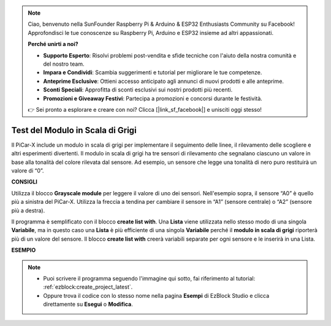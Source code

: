 .. note::

    Ciao, benvenuto nella SunFounder Raspberry Pi & Arduino & ESP32 Enthusiasts Community su Facebook! Approfondisci le tue conoscenze su Raspberry Pi, Arduino e ESP32 insieme ad altri appassionati.

    **Perché unirti a noi?**

    - **Supporto Esperto**: Risolvi problemi post-vendita e sfide tecniche con l'aiuto della nostra comunità e del nostro team.
    - **Impara e Condividi**: Scambia suggerimenti e tutorial per migliorare le tue competenze.
    - **Anteprime Esclusive**: Ottieni accesso anticipato agli annunci di nuovi prodotti e alle anteprime.
    - **Sconti Speciali**: Approfitta di sconti esclusivi sui nostri prodotti più recenti.
    - **Promozioni e Giveaway Festivi**: Partecipa a promozioni e concorsi durante le festività.

    👉 Sei pronto a esplorare e creare con noi? Clicca [|link_sf_facebook|] e unisciti oggi stesso!

.. _test_grayscale:

Test del Modulo in Scala di Grigi
======================================

Il PiCar-X include un modulo in scala di grigi per implementare il seguimento delle linee, il rilevamento delle scogliere e altri esperimenti divertenti. Il modulo in scala di grigi ha tre sensori di rilevamento che segnalano ciascuno un valore in base alla tonalità del colore rilevata dal sensore. Ad esempio, un sensore che legge una tonalità di nero puro restituirà un valore di “0”.

**CONSIGLI**

.. image:: img/sp210512_115406.png

Utilizza il blocco **Grayscale module** per leggere il valore di uno dei sensori. Nell'esempio sopra, il sensore “A0” è quello più a sinistra del PiCar-X. Utilizza la freccia a tendina per cambiare il sensore in “A1” (sensore centrale) o “A2” (sensore più a destra).

.. image:: img/sp210512_120023.png

Il programma è semplificato con il blocco **create list with**. 
Una **Lista** viene utilizzata nello stesso modo di una singola **Variabile**, 
ma in questo caso una **Lista** è più efficiente di una singola **Variabile** perché il **modulo in scala di grigi** riporterà più di un valore del sensore.
Il blocco **create list with** creerà variabili separate per ogni sensore e le inserirà in una Lista.

**ESEMPIO**

.. note::

    * Puoi scrivere il programma seguendo l'immagine qui sotto, fai riferimento al tutorial: :ref:`ezblock:create_project_latest`.
    * Oppure trova il codice con lo stesso nome nella pagina **Esempi** di EzBlock Studio e clicca direttamente su **Esegui** o **Modifica**.

.. image:: img/sp210512_120508.png
